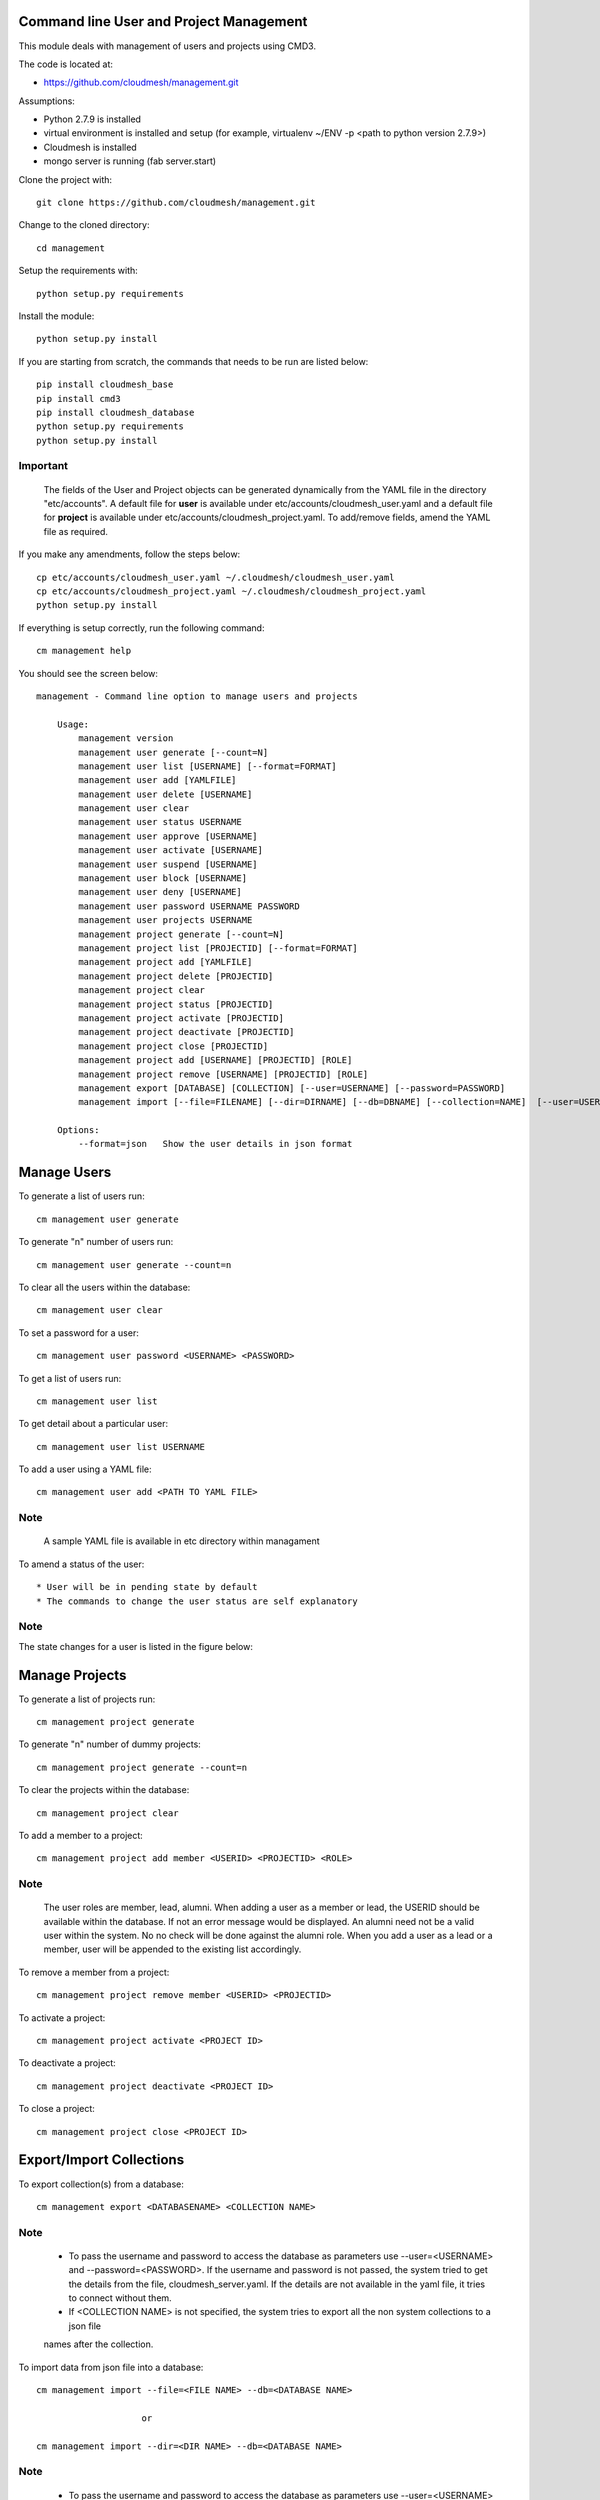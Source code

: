 Command line User and Project Management
========================================

This module deals with management of users and projects using CMD3.

The code is located at:

* https://github.com/cloudmesh/management.git

Assumptions:

* Python 2.7.9 is installed
* virtual environment is installed and setup (for example, virtualenv ~/ENV -p <path to python version 2.7.9>)
* Cloudmesh is installed
* mongo server is running (fab server.start)

Clone the project with::

    git clone https://github.com/cloudmesh/management.git

Change to the cloned directory::

    cd management

Setup the requirements with::

    python setup.py requirements

Install the module::

    python setup.py install

If you are starting from scratch, the commands that needs to be run are listed below::

    pip install cloudmesh_base
    pip install cmd3
    pip install cloudmesh_database
    python setup.py requirements
    python setup.py install

^^^^^^^^^
Important
^^^^^^^^^

    The fields of the User and Project objects can be generated dynamically from the YAML file in the directory
    "etc/accounts". A default file for **user** is available under etc/accounts/cloudmesh_user.yaml and a default file for
    **project** is available under etc/accounts/cloudmesh_project.yaml. To add/remove fields, amend the YAML file as required.

If you make any amendments, follow the steps below::

    cp etc/accounts/cloudmesh_user.yaml ~/.cloudmesh/cloudmesh_user.yaml
    cp etc/accounts/cloudmesh_project.yaml ~/.cloudmesh/cloudmesh_project.yaml
    python setup.py install


If everything is setup correctly, run the following command::

    cm management help

You should see the screen below::

    management - Command line option to manage users and projects

        Usage:
            management version
            management user generate [--count=N]
            management user list [USERNAME] [--format=FORMAT]
            management user add [YAMLFILE]
            management user delete [USERNAME]
            management user clear
            management user status USERNAME
            management user approve [USERNAME]
            management user activate [USERNAME]
            management user suspend [USERNAME]
            management user block [USERNAME]
            management user deny [USERNAME]
            management user password USERNAME PASSWORD
            management user projects USERNAME
            management project generate [--count=N]
            management project list [PROJECTID] [--format=FORMAT]
            management project add [YAMLFILE]
            management project delete [PROJECTID]
            management project clear
            management project status [PROJECTID]
            management project activate [PROJECTID]
            management project deactivate [PROJECTID]
            management project close [PROJECTID]
            management project add [USERNAME] [PROJECTID] [ROLE]
            management project remove [USERNAME] [PROJECTID] [ROLE]
            management export [DATABASE] [COLLECTION] [--user=USERNAME] [--password=PASSWORD]
            management import [--file=FILENAME] [--dir=DIRNAME] [--db=DBNAME] [--collection=NAME]  [--user=USERNAME] [--password=PASSWORD]

        Options:
            --format=json   Show the user details in json format


Manage Users
============

To generate a list of users run::

    cm management user generate

To generate "n" number of users run::

    cm management user generate --count=n

To clear all the users within the database::

    cm management user clear

To set a password for a user::

    cm management user password <USERNAME> <PASSWORD>

To get a list of users run::

    cm management user list

To get detail about a particular user::

    cm management user list USERNAME

To add a user using a YAML file::

    cm management user add <PATH TO YAML FILE>

^^^^
Note
^^^^

    A sample YAML file is available in etc directory within managament

To amend a status of the user::

* User will be in pending state by default
* The commands to change the user status are self explanatory

^^^^
Note
^^^^

The state changes for a user is listed in the figure below:

..  figure:: docs/management_states.png

Manage Projects
===============

To generate a list of projects run::

    cm management project generate

To generate "n" number of dummy projects::

    cm management project generate --count=n

To clear the projects within the database::

    cm management project clear

To add a member to a project::

    cm management project add member <USERID> <PROJECTID> <ROLE>


^^^^
Note
^^^^

    The user roles are member, lead, alumni. When adding a user as a member or lead, the USERID should be available
    within the database. If not an error message would be displayed. An alumni need not be a valid user within the
    system. No no check will be done against the alumni role. When you add a user as a lead or a member, user will be
    appended to the existing list accordingly.

To remove a member from a project::

    cm management project remove member <USERID> <PROJECTID>

To activate a project::

    cm management project activate <PROJECT ID>

To deactivate a project::

    cm management project deactivate <PROJECT ID>

To close a project::

    cm management project close <PROJECT ID>

Export/Import Collections
=========================

To export collection(s) from a database::

    cm management export <DATABASENAME> <COLLECTION NAME>

^^^^
Note
^^^^

    - To pass the username and password to access the database as parameters use --user=<USERNAME> and --password=<PASSWORD>. If the username and password is not passed, the system tried to get the details from the file, cloudmesh_server.yaml. If the details are not available in the yaml file, it tries to connect without them.

    - If <COLLECTION NAME> is not specified, the system tries to export all the non system collections to a json file
    names after the collection.


To import data from json file into a database::

    cm management import --file=<FILE NAME> --db=<DATABASE NAME>

                        or

    cm management import --dir=<DIR NAME> --db=<DATABASE NAME>

^^^^
Note
^^^^

    - To pass the username and password to access the database as parameters use --user=<USERNAME> and --password=<PASSWORD>. If the username and password is not passed, the system tried to get the details from the file, cloudmesh_server.yaml. If the details are not available in the yaml file, it tries to connect without them.

    - A file name or a directory name needs to be passed as source of the data.


Yet to be done
==============

**Add users in Bulk**
    At the moment, there is only an option to add single user from the yaml file. This needs to be extended to cover multiple users.


**Start mongo if mongo is not running while using the "cm management" commands**
    The file mongo.py has the code that is taken from mongo.py under **fabfile** directory in cloudmesh. This has three
    methods: "get_status", "start" and "stop". Need to understand the way cm works and where to hook these methods.